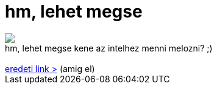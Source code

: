 = hm, lehet megse

:slug: hm_lehet_megse
:category: regi
:tags: hu
:date: 2006-08-19T14:13:17Z
++++
<img src="/upload/212"><br>hm, lehet megse kene az intelhez menni melozni? ;)<br><br><a href="http://neuropolis.hu/funpic/FW:_prezentalni_magyarul/" target="_self">eredeti link &gt;</a> (amig el)<br>
++++
